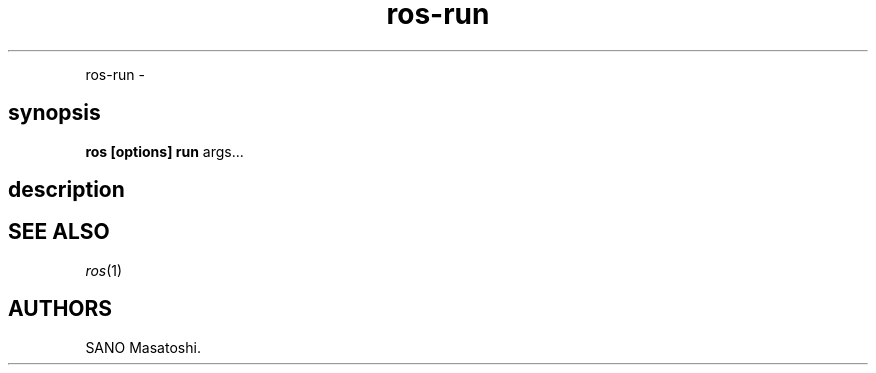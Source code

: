 .TH "ros-run" "1" "" "" ""
.nh \" Turn off hyphenation by default.
.PP
ros\-run \-
.SH synopsis
.PP
\f[B]ros [options] run\f[] args...
.SH description
.SH SEE ALSO
.PP
\f[I]ros\f[](1)
.SH AUTHORS
SANO Masatoshi.
